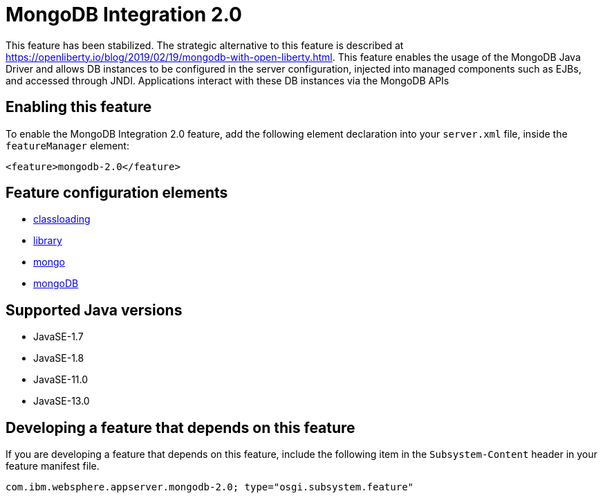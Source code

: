 = MongoDB Integration 2.0
:linkcss: 
:page-layout: feature
:nofooter: 

// tag::description[]
This feature has been stabilized. The strategic alternative to this feature is described at https://openliberty.io/blog/2019/02/19/mongodb-with-open-liberty.html. This feature enables the usage of the MongoDB Java Driver and allows DB instances to be configured in the server configuration, injected into managed components such as EJBs, and accessed through JNDI. Applications interact with these DB instances via the MongoDB APIs

// end::description[]
// tag::enable[]
== Enabling this feature
To enable the MongoDB Integration 2.0 feature, add the following element declaration into your `server.xml` file, inside the `featureManager` element:


----
<feature>mongodb-2.0</feature>
----
// end::enable[]
// tag::config[]

== Feature configuration elements
* <<../config/classloading#,classloading>>
* <<../config/library#,library>>
* <<../config/mongo#,mongo>>
* <<../config/mongoDB#,mongoDB>>
// end::config[]
// tag::apis[]
// end::apis[]
// tag::requirements[]
// end::requirements[]
// tag::java-versions[]

== Supported Java versions

* JavaSE-1.7
* JavaSE-1.8
* JavaSE-11.0
* JavaSE-13.0
// end::java-versions[]
// tag::dependencies[]
// end::dependencies[]
// tag::feature-require[]

== Developing a feature that depends on this feature
If you are developing a feature that depends on this feature, include the following item in the `Subsystem-Content` header in your feature manifest file.


[source,]
----
com.ibm.websphere.appserver.mongodb-2.0; type="osgi.subsystem.feature"
----
// end::feature-require[]
// tag::spi[]
// end::spi[]

